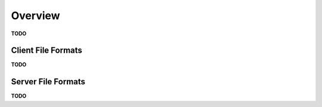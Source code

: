 ********
Overview
********

**TODO**

Client File Formats
-------------------

**TODO**

Server File Formats
-------------------

**TODO**
